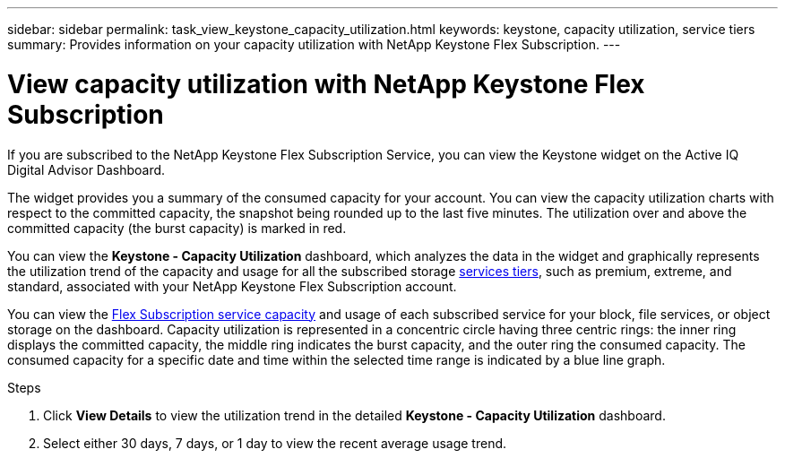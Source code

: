 ---
sidebar: sidebar
permalink: task_view_keystone_capacity_utilization.html
keywords: keystone, capacity utilization, service tiers
summary: Provides information on your capacity utilization with NetApp Keystone Flex Subscription.
---

= View capacity utilization with NetApp Keystone Flex Subscription
:toc: macro
:toclevels: 1
:hardbreaks:
:nofooter:
:icons: font
:linkattrs:
:imagesdir: ./media/

[.lead]
If you are subscribed to the NetApp Keystone Flex Subscription Service, you can view the Keystone widget on the Active IQ Digital Advisor Dashboard.

The widget provides you a summary of the consumed capacity for your account. You can view the capacity utilization charts with respect to the committed capacity, the snapshot being rounded up to the last five minutes. The utilization over and above the committed capacity (the burst capacity) is marked in red.

You can view the *Keystone - Capacity Utilization* dashboard, which analyzes the data in the widget and graphically represents the utilization trend of the capacity and usage for all the subscribed storage link:https://docs.netapp.com/us-en/keystone/nkfsosm_performance.html[services tiers], such as premium, extreme, and standard, associated with your NetApp Keystone Flex Subscription account.

You can view the link:https://docs.netapp.com/us-en/keystone/nkfsosm_keystone_service_capacity_definitions.html[Flex Subscription service capacity] and usage of each subscribed service for your block, file services, or object storage on the dashboard. Capacity utilization is represented in a concentric circle having three centric rings: the inner ring displays the committed capacity, the middle ring indicates the burst capacity, and the outer ring the consumed capacity. The consumed capacity for a specific date and time within the selected time range is indicated by a blue line graph.

.Steps
. Click *View Details* to view the utilization trend in the detailed *Keystone - Capacity Utilization* dashboard.
. Select either 30 days, 7 days, or 1 day to view the recent average usage trend.
